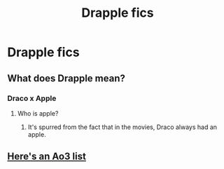 #+TITLE: Drapple fics

* Drapple fics
:PROPERTIES:
:Author: dysphere
:Score: 7
:DateUnix: 1475472545.0
:DateShort: 2016-Oct-03
:FlairText: Request
:END:

** What does Drapple mean?
:PROPERTIES:
:Author: EternalFaII
:Score: 6
:DateUnix: 1475488827.0
:DateShort: 2016-Oct-03
:END:

*** Draco x Apple
:PROPERTIES:
:Author: ModernDayWeeaboo
:Score: 4
:DateUnix: 1475488982.0
:DateShort: 2016-Oct-03
:END:

**** Who is apple?
:PROPERTIES:
:Author: Murky_Red
:Score: 6
:DateUnix: 1475489254.0
:DateShort: 2016-Oct-03
:END:

***** It's spurred from the fact that in the movies, Draco always had an apple.
:PROPERTIES:
:Author: ModernDayWeeaboo
:Score: 11
:DateUnix: 1475491640.0
:DateShort: 2016-Oct-03
:END:


** [[https://archiveofourown.org/works?utf8=%E2%9C%93&commit=Sort+and+Filter&work_search%5Bsort_column%5D=revised_at&work_search%5Bfandom_ids%5D%5B%5D=136512&work_search%5Bother_tag_names%5D=&work_search%5Bquery%5D=&work_search%5Blanguage_id%5D=&work_search%5Bcomplete%5D=0&tag_id=Drapple][Here's an Ao3 list]]
:PROPERTIES:
:Author: MacsenWledig
:Score: 5
:DateUnix: 1475474717.0
:DateShort: 2016-Oct-03
:END:
